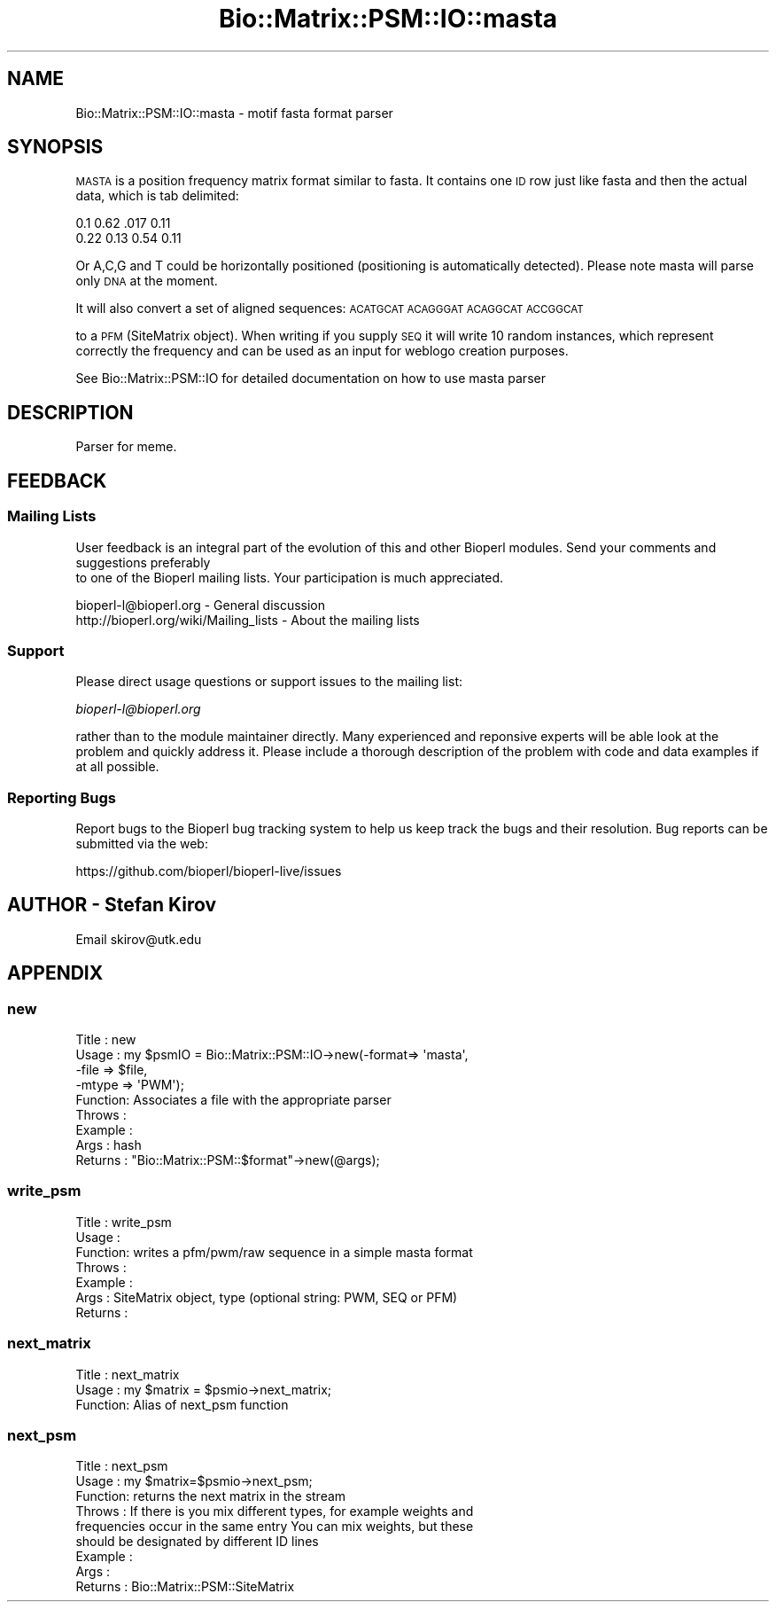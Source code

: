 .\" Automatically generated by Pod::Man 4.14 (Pod::Simple 3.40)
.\"
.\" Standard preamble:
.\" ========================================================================
.de Sp \" Vertical space (when we can't use .PP)
.if t .sp .5v
.if n .sp
..
.de Vb \" Begin verbatim text
.ft CW
.nf
.ne \\$1
..
.de Ve \" End verbatim text
.ft R
.fi
..
.\" Set up some character translations and predefined strings.  \*(-- will
.\" give an unbreakable dash, \*(PI will give pi, \*(L" will give a left
.\" double quote, and \*(R" will give a right double quote.  \*(C+ will
.\" give a nicer C++.  Capital omega is used to do unbreakable dashes and
.\" therefore won't be available.  \*(C` and \*(C' expand to `' in nroff,
.\" nothing in troff, for use with C<>.
.tr \(*W-
.ds C+ C\v'-.1v'\h'-1p'\s-2+\h'-1p'+\s0\v'.1v'\h'-1p'
.ie n \{\
.    ds -- \(*W-
.    ds PI pi
.    if (\n(.H=4u)&(1m=24u) .ds -- \(*W\h'-12u'\(*W\h'-12u'-\" diablo 10 pitch
.    if (\n(.H=4u)&(1m=20u) .ds -- \(*W\h'-12u'\(*W\h'-8u'-\"  diablo 12 pitch
.    ds L" ""
.    ds R" ""
.    ds C` ""
.    ds C' ""
'br\}
.el\{\
.    ds -- \|\(em\|
.    ds PI \(*p
.    ds L" ``
.    ds R" ''
.    ds C`
.    ds C'
'br\}
.\"
.\" Escape single quotes in literal strings from groff's Unicode transform.
.ie \n(.g .ds Aq \(aq
.el       .ds Aq '
.\"
.\" If the F register is >0, we'll generate index entries on stderr for
.\" titles (.TH), headers (.SH), subsections (.SS), items (.Ip), and index
.\" entries marked with X<> in POD.  Of course, you'll have to process the
.\" output yourself in some meaningful fashion.
.\"
.\" Avoid warning from groff about undefined register 'F'.
.de IX
..
.nr rF 0
.if \n(.g .if rF .nr rF 1
.if (\n(rF:(\n(.g==0)) \{\
.    if \nF \{\
.        de IX
.        tm Index:\\$1\t\\n%\t"\\$2"
..
.        if !\nF==2 \{\
.            nr % 0
.            nr F 2
.        \}
.    \}
.\}
.rr rF
.\" ========================================================================
.\"
.IX Title "Bio::Matrix::PSM::IO::masta 3"
.TH Bio::Matrix::PSM::IO::masta 3 "2021-02-03" "perl v5.32.1" "User Contributed Perl Documentation"
.\" For nroff, turn off justification.  Always turn off hyphenation; it makes
.\" way too many mistakes in technical documents.
.if n .ad l
.nh
.SH "NAME"
Bio::Matrix::PSM::IO::masta \- motif fasta format parser
.SH "SYNOPSIS"
.IX Header "SYNOPSIS"
\&\s-1MASTA\s0 is a position frequency matrix format similar to
fasta. It contains one \s-1ID\s0 row just like fasta and then the actual
data, which is tab delimited:
.PP
.Vb 2
\&  0.1   0.62    .017    0.11
\&  0.22  0.13    0.54    0.11
.Ve
.PP
Or A,C,G and T could be horizontally positioned (positioning is
automatically detected).  Please note masta will parse only \s-1DNA\s0 at the
moment.
.PP
It will also convert a set of aligned sequences:
\&\s-1ACATGCAT
ACAGGGAT
ACAGGCAT
ACCGGCAT\s0
.PP
to a \s-1PFM\s0 (SiteMatrix object). When writing if you supply \s-1SEQ\s0 it will
write 10 random instances, which represent correctly the frequency and
can be used as an input for weblogo creation purposes.
.PP
See Bio::Matrix::PSM::IO for detailed documentation on how to use masta parser
.SH "DESCRIPTION"
.IX Header "DESCRIPTION"
Parser for meme.
.SH "FEEDBACK"
.IX Header "FEEDBACK"
.SS "Mailing Lists"
.IX Subsection "Mailing Lists"
User feedback is an integral part of the evolution of this
and other Bioperl modules. Send your comments and suggestions preferably
 to one of the Bioperl mailing lists.
Your participation is much appreciated.
.PP
.Vb 2
\&  bioperl\-l@bioperl.org                  \- General discussion
\&  http://bioperl.org/wiki/Mailing_lists  \- About the mailing lists
.Ve
.SS "Support"
.IX Subsection "Support"
Please direct usage questions or support issues to the mailing list:
.PP
\&\fIbioperl\-l@bioperl.org\fR
.PP
rather than to the module maintainer directly. Many experienced and 
reponsive experts will be able look at the problem and quickly 
address it. Please include a thorough description of the problem 
with code and data examples if at all possible.
.SS "Reporting Bugs"
.IX Subsection "Reporting Bugs"
Report bugs to the Bioperl bug tracking system to help us keep track
the bugs and their resolution.  Bug reports can be submitted via the
web:
.PP
.Vb 1
\&  https://github.com/bioperl/bioperl\-live/issues
.Ve
.SH "AUTHOR \- Stefan Kirov"
.IX Header "AUTHOR - Stefan Kirov"
Email skirov@utk.edu
.SH "APPENDIX"
.IX Header "APPENDIX"
.SS "new"
.IX Subsection "new"
.Vb 9
\& Title   : new
\& Usage   : my $psmIO =  Bio::Matrix::PSM::IO\->new(\-format=> \*(Aqmasta\*(Aq,
\&                                                 \-file  => $file, 
\&                                                 \-mtype => \*(AqPWM\*(Aq);
\& Function: Associates a file with the appropriate parser
\& Throws  :
\& Example :
\& Args    : hash
\& Returns : "Bio::Matrix::PSM::$format"\->new(@args);
.Ve
.SS "write_psm"
.IX Subsection "write_psm"
.Vb 7
\& Title   : write_psm
\& Usage   : 
\& Function: writes a pfm/pwm/raw sequence in a simple masta format
\& Throws  :
\& Example : 
\& Args    : SiteMatrix object, type (optional string: PWM, SEQ or PFM)
\& Returns :
.Ve
.SS "next_matrix"
.IX Subsection "next_matrix"
.Vb 3
\&  Title   : next_matrix
\&  Usage   : my $matrix = $psmio\->next_matrix;
\&  Function: Alias of next_psm function
.Ve
.SS "next_psm"
.IX Subsection "next_psm"
.Vb 9
\& Title   : next_psm
\& Usage   : my $matrix=$psmio\->next_psm;
\& Function: returns the next matrix in the stream
\& Throws  : If there is you mix different types, for example weights and
\&           frequencies occur in the same entry You can mix weights, but these
\&           should be designated by different ID lines
\& Example :
\& Args    :
\& Returns : Bio::Matrix::PSM::SiteMatrix
.Ve

